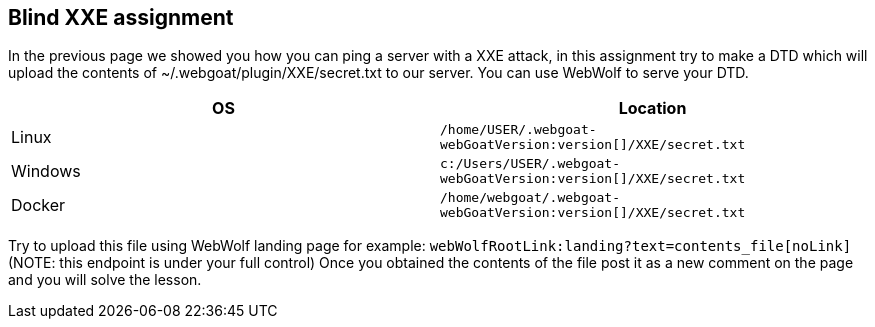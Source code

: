 == Blind XXE assignment

In the previous page we showed you how you can ping a server with a XXE attack, in this assignment try to make a DTD
which will upload the contents of ~/.webgoat/plugin/XXE/secret.txt to our server. You can use WebWolf to serve your
DTD.


|===
|OS |Location

|Linux
|`/home/USER/.webgoat-webGoatVersion:version[]/XXE/secret.txt`

|Windows
|`c:/Users/USER/.webgoat-webGoatVersion:version[]/XXE/secret.txt`

|Docker
|`/home/webgoat/.webgoat-webGoatVersion:version[]/XXE/secret.txt`
|===

Try to upload this file using WebWolf landing page for example: `webWolfRootLink:landing?text=contents_file[noLink]`
(NOTE: this endpoint is under your full control)
Once you obtained the contents of the file post it as a new comment on the page and you will solve the lesson.